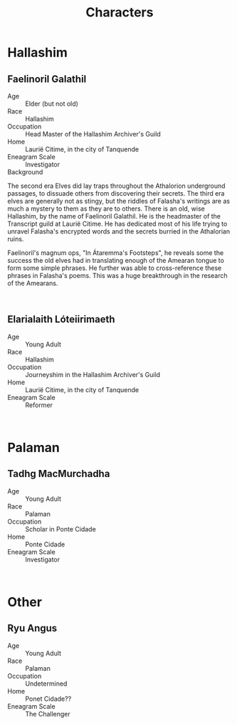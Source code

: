 #+title: Characters
#+options: num:nil
#+startup: inlineimages

* Hallashim
** Faelinoril Galathil

#+attr_org: :width 500
#+attr_html: :width 500px; :style float:right;
#+attr_latex: :width 500px
[[./img/Faelinoril_Galathil.png]]

- Age ::
    Elder (but not old)
- Race ::
    Hallashim
- Occupation ::
    Head Master of the Hallashim Archiver's Guild
- Home ::
    Laurië Citime, in the city of Tanquende
- Eneagram Scale ::
    Investigator
- Background ::
The second era Elves did lay traps throughout the Athalorion underground passages, to dissuade others from discovering their secrets.
The third era elves are generally not as stingy, but the riddles of Falasha's writings are as much a mystery to them as they are to others.
There is an old, wise Hallashim, by the name of Faelinoril Galathil. He is the headmaster of the Transcript guild at Laurië Citime. He has dedicated most of his life trying to unravel Falasha's encrypted words and the secrets burried in the Athalorian ruins.

Faelinoril's magnum ops, "In Átaremma's Footsteps", he reveals some the success the old elves had in translating enough of the Amearan tongue to form some simple phrases. He further was able to cross-reference these phrases in Falasha's poems. This was a huge breakthrough in the research of the Amearans.
#+html: <br style="clear:both;" />
** Elarialaith Lóteiirimaeth

#+attr_org: :width 500
#+attr_html: :width 500px; :style float:right;
#+attr_latex: :width 500px
[[./img/Elarialaith_Lóteiirimaeth.png]]

- Age :: Young Adult
- Race :: Hallashim
- Occupation :: Journeyshim in the Hallashim Archiver's Guild
- Home :: Laurië Citime, in the city of Tanquende
- Eneagram Scale :: Reformer
#+html: <br style="clear:both;" />

* Palaman
** Tadhg MacMurchadha

#+attr_org: :width 500
#+attr_html: :width 500px; :style float:right;
#+attr_latex: :width 500px
[[./img/Tadhg_MacMurchadha.png]]

- Age :: Young Adult
- Race :: Palaman
- Occupation :: Scholar in Ponte Cidade
- Home :: Ponte Cidade
- Eneagram Scale :: Investigator
#+html: <br style="clear:both;" />
* Other
** Ryu Angus

#+attr_org: :width 500
#+attr_html: :width 500px; :style float:right;
#+attr_latex: :width 500px
[[./img/Ryu_Angus.png]]

- Age :: Young Adult
- Race :: Palaman
- Occupation :: Undetermined
- Home :: Ponet Cidade??
- Eneagram Scale :: The Challenger
#+html: <br style="clear:both;" />
